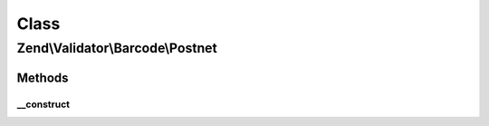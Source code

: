 .. Validator/Barcode/Postnet.php generated using docpx on 01/30/13 03:02pm


Class
*****

Zend\\Validator\\Barcode\\Postnet
=================================

Methods
-------

__construct
+++++++++++

.. function:: __construct()


    Constructor for this barcode adapter




